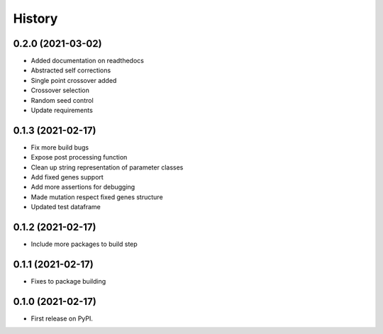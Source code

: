 =======
History
=======

0.2.0 (2021-03-02)
------------------

* Added documentation on readthedocs
* Abstracted self corrections
* Single point crossover added
* Crossover selection
* Random seed control
* Update requirements


0.1.3 (2021-02-17)
------------------

* Fix more build bugs
* Expose post processing function
* Clean up string representation of parameter classes
* Add fixed genes support
* Add more assertions for debugging
* Made mutation respect fixed genes structure
* Updated test dataframe


0.1.2 (2021-02-17)
------------------

* Include more packages to build step


0.1.1 (2021-02-17)
------------------

* Fixes to package building


0.1.0 (2021-02-17)
------------------

* First release on PyPI.
